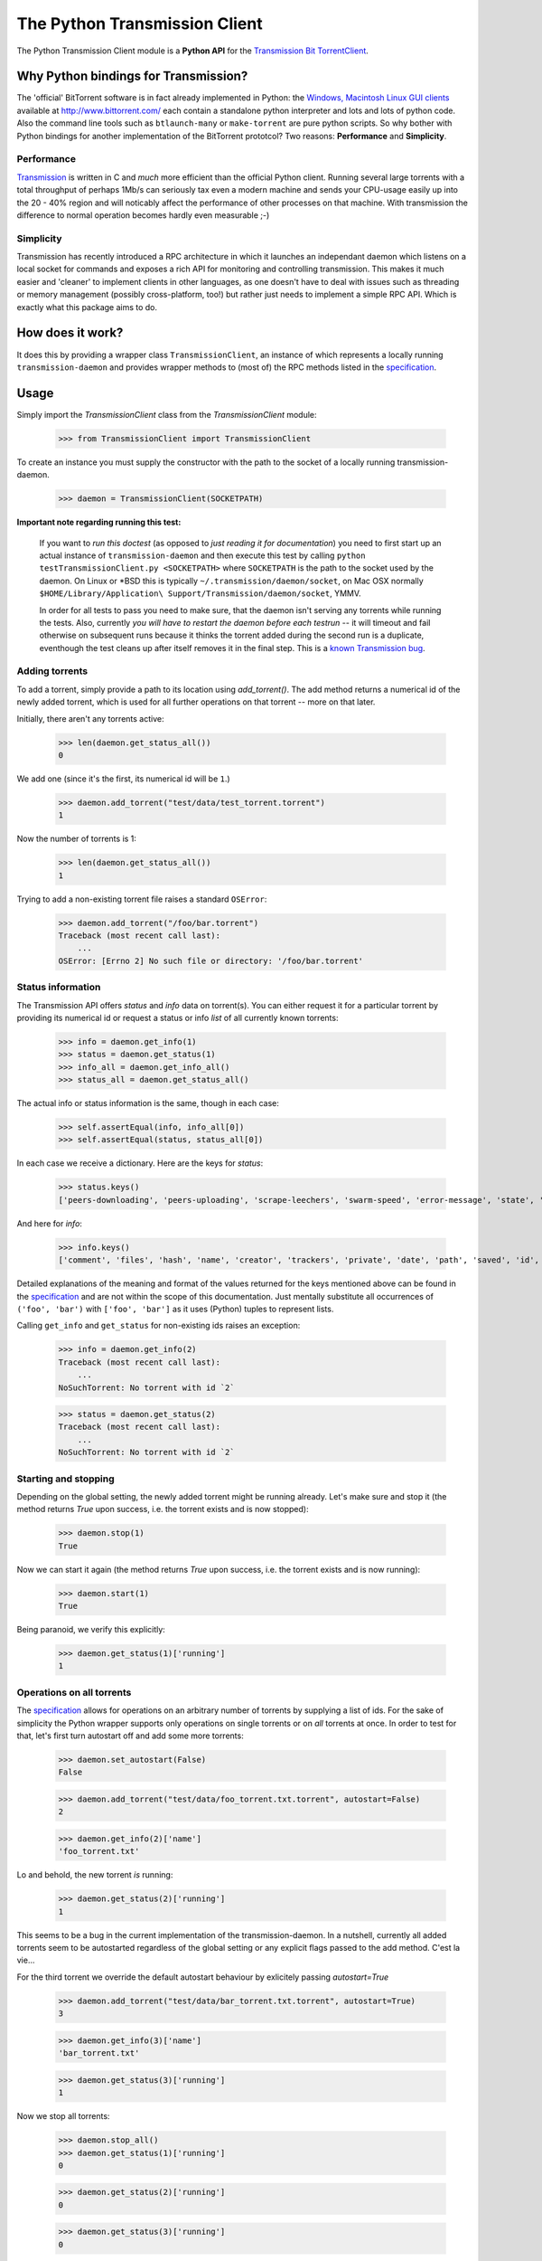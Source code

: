 The Python Transmission Client
==============================

The Python Transmission Client module is a **Python API** for the `Transmission Bit TorrentClient <http://transmission.m0k.org/index.php>`_. 

Why Python bindings for Transmission?
*************************************

The 'official' BitTorrent software is in fact already implemented in Python: the `Windows, Macintosh Linux GUI clients <http://www.bittorrent.com/download>`_ available at http://www.bittorrent.com/ each contain a standalone python interpreter and lots and lots of python code. Also the command line tools such as ``btlaunch-many`` or ``make-torrent`` are pure python scripts. So why bother with Python bindings for another implementation of the BitTorrent prototcol? Two reasons: **Performance** and **Simplicity**. 

Performance
-----------

`Transmission <http://transmission.m0k.org/index.php>`_ is written in C and *much* more efficient than the official Python client. Running several large torrents with a total throughput of perhaps 1Mb/s can seriously tax even a modern machine and sends your CPU-usage easily up into the 20 - 40% region and will noticably affect the performance of other processes on that machine. With transmission the difference to normal operation becomes hardly even measurable ;-)

Simplicity
----------

Transmission has recently introduced a RPC architecture in which it launches an independant daemon which listens on a local socket for commands and exposes a rich API for monitoring and controlling transmission. This makes it much easier and 'cleaner' to implement clients in other languages, as one doesn't have to deal with issues such as threading or memory management (possibly cross-platform, too!) but rather just needs to implement a simple RPC API. Which is exactly what this package aims to do.

How does it work?
*****************

It does this by providing a wrapper class ``TransmissionClient``, an instance of which represents a locally running ``transmission-daemon`` and provides wrapper methods to (most of) the RPC methods listed in the specification_.

Usage
*****

Simply import the `TransmissionClient` class from the `TransmissionClient` module:

    >>> from TransmissionClient import TransmissionClient

To create an instance you must supply the constructor with the path to the socket of a locally running transmission-daemon.

    >>> daemon = TransmissionClient(SOCKETPATH)

**Important note regarding running this test:**

    If you want to *run this doctest* (as opposed to *just reading it for documentation*) you need to first start up an actual instance of ``transmission-daemon`` and then execute this test by calling ``python testTransmissionClient.py <SOCKETPATH>`` where ``SOCKETPATH`` is the path to the socket used by the daemon. On Linux or \*BSD this is typically ``~/.transmission/daemon/socket``, on Mac OSX normally ``$HOME/Library/Application\ Support/Transmission/daemon/socket``, YMMV.

    In order for all tests to pass you need to make sure, that the daemon isn't serving any torrents while running the tests. Also, currently *you will have to restart the daemon before each testrun* -- it will timeout and fail otherwise on subsequent runs because it thinks the torrent added during the second run is a duplicate, eventhough the test cleans up after itself removes it in the final step. This is a `known Transmission bug <http://transmission.m0k.org/trac/ticket/278>`_.

Adding torrents
----------------------------

To add a torrent, simply provide a path to its location using `add_torrent()`. The add method returns a numerical id of the newly added torrent, which is used for all further operations on that torrent  -- more on that later.

Initially, there aren't any torrents active:

    >>> len(daemon.get_status_all())
    0

We add one (since it's the first, its numerical id will be ``1``.)

    >>> daemon.add_torrent("test/data/test_torrent.torrent")
    1

Now the number of torrents is 1:

    >>> len(daemon.get_status_all())
    1

Trying to add a non-existing torrent file raises a standard ``OSError``:

    >>> daemon.add_torrent("/foo/bar.torrent")
    Traceback (most recent call last):
        ...
    OSError: [Errno 2] No such file or directory: '/foo/bar.torrent'


Status information
------------------

The Transmission API offers *status* and *info* data on torrent(s). You can either request it for a particular torrent by providing its numerical id or request a status or info *list* of all currently known torrents:

    >>> info = daemon.get_info(1)
    >>> status = daemon.get_status(1)
    >>> info_all = daemon.get_info_all()
    >>> status_all = daemon.get_status_all()

The actual info or status information is the same, though in each case:

    >>> self.assertEqual(info, info_all[0])
    >>> self.assertEqual(status, status_all[0])

In each case we receive a dictionary. Here are the keys for *status*:

    >>> status.keys()
    ['peers-downloading', 'peers-uploading', 'scrape-leechers', 'swarm-speed', 'error-message', 'state', 'download-speed', 'upload-speed', 'completed', 'scrape-seeders', 'peers-total', 'upload-total', 'running', 'scrape-completed', 'peers-from', 'eta', 'tracker', 'error', 'download-total', 'id']

And here for *info*:

    >>> info.keys()
    ['comment', 'files', 'hash', 'name', 'creator', 'trackers', 'private', 'date', 'path', 'saved', 'id', 'size']

Detailed explanations of the meaning and format of the values returned for the keys mentioned above can be found in the specification_ and are not within the scope of this documentation. Just mentally substitute all occurrences of ``('foo', 'bar')`` with ``['foo', 'bar']`` as it uses (Python) tuples to represent lists.

Calling ``get_info`` and ``get_status`` for non-existing ids raises an exception:

    >>> info = daemon.get_info(2)
    Traceback (most recent call last):
        ...
    NoSuchTorrent: No torrent with id `2`

    >>> status = daemon.get_status(2)
    Traceback (most recent call last):
        ...
    NoSuchTorrent: No torrent with id `2`

Starting and stopping
---------------------

Depending on the global setting, the newly added torrent might be running already. Let's make sure and stop it (the method returns `True` upon success, i.e. the torrent exists and is now stopped):

    >>> daemon.stop(1)
    True

Now we can start it again (the method returns `True` upon success, i.e. the torrent exists and is now running):

    >>> daemon.start(1)
    True

Being paranoid, we verify this explicitly:

    >>> daemon.get_status(1)['running']
    1

Operations on all torrents
--------------------------

The specification_ allows for operations on an arbitrary number of torrents by supplying a list of ids. For the sake of simplicity the Python wrapper supports only operations on single torrents or on *all* torrents at once. In order to test for that, let's first turn autostart off and add some more torrents:

    >>> daemon.set_autostart(False)
    False
    
    >>> daemon.add_torrent("test/data/foo_torrent.txt.torrent", autostart=False)
    2

    >>> daemon.get_info(2)['name']
    'foo_torrent.txt'

Lo and behold, the new torrent *is* running:

    >>> daemon.get_status(2)['running']
    1

This seems to be a bug in the current implementation of the transmission-daemon. In a nutshell, currently all added torrents seem to be autostarted regardless of the global setting or any explicit flags passed to the add method. C'est la vie...

For the third torrent we override the default autostart behaviour by exlicitely passing `autostart=True`

    >>> daemon.add_torrent("test/data/bar_torrent.txt.torrent", autostart=True)
    3

    >>> daemon.get_info(3)['name']
    'bar_torrent.txt'

    >>> daemon.get_status(3)['running']
    1

Now we stop all torrents:

    >>> daemon.stop_all()
    >>> daemon.get_status(1)['running']
    0

    >>> daemon.get_status(2)['running']
    0

    >>> daemon.get_status(3)['running']
    0

And start them again:

    >>> daemon.start_all()
    >>> daemon.get_status(1)['running']
    1

    >>> daemon.get_status(2)['running']
    1

    >>> daemon.get_status(3)['running']
    1

Removing torrents
-----------------

To remove a torrent call ``remove_torrent`` with the numerical id of the torrent you want to remove. It will return ``True`` if removal succeeded:

    >>> daemon.remove_torrent(1)
    True

    >>> len(daemon.get_status_all())
    2

More specifically, it will report ``True`` if the given torrent doesn't exist anymore after calling it, however calling it with the id of a (no longer) existing id raises the aforementioned `NoSuchTorrent` exception:

    >>> daemon.remove_torrent(1)
    Traceback (most recent call last):
        ...
    NoSuchTorrent: No torrent with id `1`

Finally, we remove all torrents again and leave a clean slate:

    >>> daemon.remove_all()
    True

    >>> len(daemon.get_status_all())
    0

Calling ``remove_all`` even if no torrents are active doesn't raise an exception but instead returns ``True``:

    >>> daemon.remove_all()
    True

Global get- and set methods
---------------------------

Apart from commands dealing with specific torrents, there's a list of basic set- and get methods that all follow the pattern of ``get_foo()`` and ``set_foo(value)`` and that affect the daemon itself:

``get_port`` / ``set_port`` 
    for the port that the daemon listens on (default ``9090``)

``get_directory`` / ``set_directory`` 
    the directory where the downloaded torrents are written to

``get_downlimit`` / ``set_downlimit``
    the maximum (total) download rate in kilobyte, ``-1`` for unlimited

``get_uplimit`` / ``set_uplimit``
    the maximum (total) upload rate in kilobyte, ``-1`` for unlimited

``get_autostart`` / ``set_autostart``
    should newly added torrents be started automatically?

``get_automap`` / ``set_automap``
    enable or disable automatic port mapping on the server.

Let's look at ``get_port`` for example. Since we're running this test against an actual instance of `transmission-daemon`, we'll save the original port value before changing it:

    >>> initial_value = daemon.get_port()

All of the aforementioned set methods provide the new value upon return, so testing the set method implicitely also tests the getter:

    >>> daemon.set_port(9091)
    9091

For completeness sake, an *explicit* Test of the get method:

    >>> daemon.get_port()
    9091

Finally, we clean up after ourselves and reset (and verify) the original value.

    >>> self.failUnlessEqual(daemon.set_port(initial_value), initial_value)

The remaining methods are tested in a more compact fashion:

    >>> init_downlimit = self.daemon.get_downlimit()
    >>> self.failUnlessEqual(self.daemon.set_downlimit(200), 200)
    >>> self.failUnlessEqual(self.daemon.set_downlimit(init_downlimit), init_downlimit)

    >>> init_uplimit = self.daemon.get_uplimit()
    >>> self.failUnlessEqual(self.daemon.set_uplimit(200), 200)
    >>> self.failUnlessEqual(self.daemon.set_uplimit(init_uplimit), init_uplimit)

    >>> init_autostart = self.daemon.get_autostart()
    >>> self.failUnlessEqual(self.daemon.set_autostart(True), True)
    >>> self.failUnlessEqual(self.daemon.set_autostart(False), False)
    >>> self.failUnlessEqual(self.daemon.set_autostart(init_autostart), init_autostart)

    >>> init_automap = self.daemon.get_automap()
    >>> self.failUnlessEqual(self.daemon.set_automap(True), True)
    >>> self.failUnlessEqual(self.daemon.set_automap(False), False)
    >>> self.failUnlessEqual(self.daemon.set_automap(init_automap), init_automap)

    >>> init_directory = self.daemon.get_directory()
    >>> self.failUnlessEqual(self.daemon.set_directory("/tmp/foo"), "/tmp/foo")
    >>> self.failUnlessEqual(self.daemon.set_directory(init_directory), init_directory)

For a more detailed explanation refer to the specification_.

Dependencies
************

This packages uses the ``bencode`` and ``bdecode`` implementation of the official BitTorrent client which have been singled out as a `standalone package <http://cheeseshop.python.org/pypi/BitTorrent-bencode/>`_. If you're using an egg-based distribution of this package you won't need to concern yourself with this dependency, though, as it's handled automatically for you.

Credit
******

The Python Transmission Client package was written by Tom Lazar <tom@tomster.org>, http://tomster.org and is licensed under the MIT licence (the same licence as Transmission).

.. _specification: http://transmission.m0k.org/trac/browser/trunk/misc/ipcproto.txt

